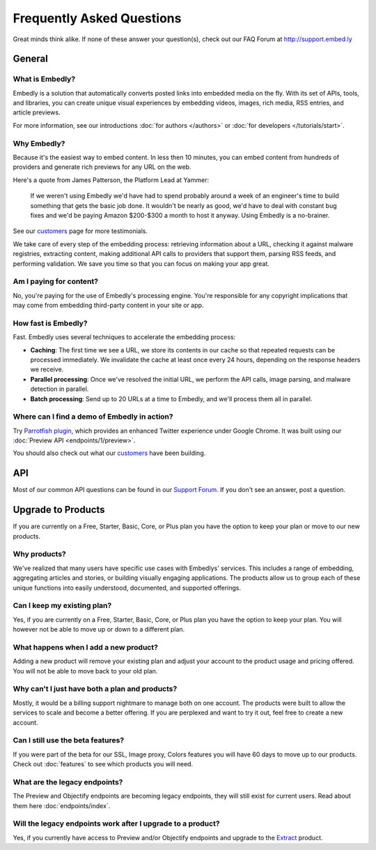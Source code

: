 .. _faq:

Frequently Asked Questions
==========================
Great minds think alike. If none of these answer your question(s),
check out our FAQ Forum at `<http://support.embed.ly>`_

General
-------

What is Embedly?
^^^^^^^^^^^^^^^^
Embedly is a solution that automatically converts posted links into
embedded media on the fly. With its set of APIs, tools, and libraries,
you can create unique visual experiences by embedding videos,
images, rich media, RSS entries, and article previews.

For more information, see our introductions
:doc:`for authors </authors>` or
:doc:`for developers </tutorials/start>`.

Why Embedly?
^^^^^^^^^^^^
Because it's the easiest way to embed content. In less then 10
minutes, you can embed content from hundreds of providers and generate rich
previews for any URL on the web.

Here's a quote from James Patterson, the Platform Lead at Yammer:

  If we weren't using Embedly we'd have had to spend probably around a week of
  an engineer's time to build something that gets the basic job done. It
  wouldn't be nearly as good, we'd have to deal with constant bug fixes and
  we'd be paying Amazon $200-$300 a month to host it anyway. Using Embedly is
  a no-brainer.

See our `customers </customers>`_ page for more testimonials.

We take care of every step of the embedding process: retrieving information
about a URL, checking it against malware registries, extracting content,
making additional API calls to providers that support them, parsing RSS
feeds, and performing validation. We save you time so that you can focus
on making your app great.

Am I paying for content?
^^^^^^^^^^^^^^^^^^^^^^^^
No, you're paying for the use of Embedly's processing engine. You're
responsible for any copyright implications that may come from embedding
third-party content in your site or app.

How fast is Embedly?
^^^^^^^^^^^^^^^^^^^^
Fast. Embedly uses several techniques to accelerate the embedding process:

* **Caching**: The first time we see a URL, we store its contents in our
  cache so that repeated requests can be processed immediately. We invalidate
  the cache at least once every 24 hours, depending on the response headers
  we receive.
* **Parallel processing**: Once we've resolved the initial URL, we perform
  the API calls, image parsing, and malware detection in parallel.
* **Batch processing**: Send up to 20 URLs at a time to Embedly, and we'll
  process them all in parallel.

Where can I find a demo of Embedly in action?
^^^^^^^^^^^^^^^^^^^^^^^^^^^^^^^^^^^^^^^^^^^^^
Try `Parrotfish plugin <http://labs.embed.ly>`_, which provides an enhanced
Twitter experience under Google Chrome. It was built using our
:doc:`Preview API <endpoints/1/preview>`.

You should also check out what our `customers </customers>`_ have been
building.

API
---

Most of our common API questions can be found in our
`Support Forum <http://support.embed.ly>`_.
If you don't see an answer, post a question.


Upgrade to Products
-------------------

If you are currently on a Free, Starter, Basic, Core, or Plus plan
you have the option to keep your plan or move to our new products.

Why products?
^^^^^^^^^^^^^
We've realized that many users have specific use cases with Embedlys'
services. This includes a range of embedding, 
aggregating articles and stories, or building visually engaging applications.
The products allow us to group each of these unique functions into easily
understood, documented, and supported offerings.

Can I keep my existing plan?
^^^^^^^^^^^^^^^^^^^^^^^^^^^^
Yes, if you are currently on a Free, Starter, Basic, Core, or Plus plan
you have the option to keep your plan. You will however not be able
to move up or down to a different plan.

What happens when I add a new product?
^^^^^^^^^^^^^^^^^^^^^^^^^^^^^^^^^^^^^^
Adding a new product will remove your existing plan and adjust
your account to the product usage and pricing offered. You will not be
able to move back to your old plan.

Why can't I just have both a plan and products?
^^^^^^^^^^^^^^^^^^^^^^^^^^^^^^^^^^^^^^^^^^^^^^^
Mostly, it would be a billing support nightmare
to manage both on one account. The products were
built to allow the services to scale and become a
better offering. If you are perplexed and want to
try it out, feel free to create a new account.

Can I still use the beta features?
^^^^^^^^^^^^^^^^^^^^^^^^^^^^^^^^^^
If you were part of the beta for our 
SSL, Image proxy, Colors features you will have 
60 days to move up to our products. 
Check out :doc:`features` to see which products you will need.

What are the legacy endpoints?
^^^^^^^^^^^^^^^^^^^^^^^^^^^^^^
The Preview and Objectify endpoints are becoming legacy endpoints,
they will still exist for current users. Read about them
here :doc:`endpoints/index`.

Will the legacy endpoints work after I upgrade to a product?
^^^^^^^^^^^^^^^^^^^^^^^^^^^^^^^^^^^^^^^^^^^^^^^^^^^^^^^^^^^^
Yes, if you currently have access to Preview and/or Objectify endpoints
and upgrade to the `Extract <http://embed.ly/extract>`_ product.

